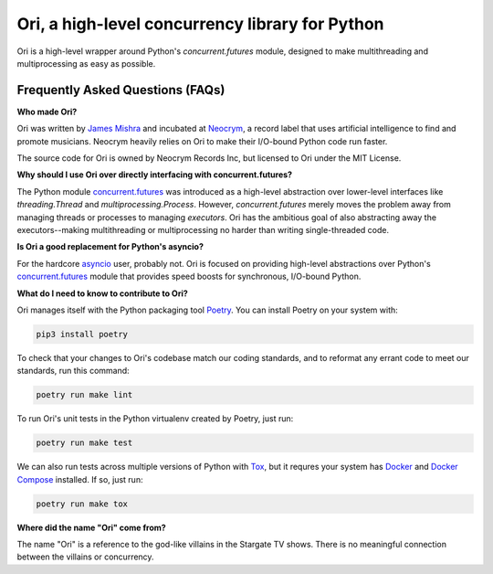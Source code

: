 Ori, a high-level concurrency library for Python
=================================================

Ori is a high-level wrapper around Python's `concurrent.futures` module, designed to make multithreading and multiprocessing as easy as possible.


Frequently Asked Questions (FAQs)
---------------------------------

**Who made Ori?**

Ori was written by `James Mishra <https://jamesmishra.com>`_ and incubated at `Neocrym <https://neocrym.com>`_, a record label that uses artificial intelligence to find and promote musicians. Neocrym heavily relies on Ori to make their I/O-bound Python code run faster.

The source code for Ori is owned by Neocrym Records Inc, but licensed to Ori under the MIT License.

**Why should I use Ori over directly interfacing with concurrent.futures?**

The Python module `concurrent.futures <https://docs.python.org/3/library/concurrent.futures.html>`_ was introduced as a high-level abstraction over lower-level interfaces like `threading.Thread` and `multiprocessing.Process`. However, `concurrent.futures` merely moves the problem away from managing threads or processes to managing *executors*. Ori has the ambitious goal of also abstracting away the executors--making multithreading or multiprocessing no harder than writing single-threaded code.

**Is Ori a good replacement for Python's asyncio?**

For the hardcore `asyncio <https://docs.python.org/3/library/concurrent.futures.html>`_ user, probably not. Ori is focused on providing high-level abstractions over Python's  `concurrent.futures <https://docs.python.org/3/library/concurrent.futures.html>`_ module that provides speed boosts for synchronous, I/O-bound Python.

**What do I need to know to contribute to Ori?**

Ori manages itself with the Python packaging tool `Poetry <https://python-poetry.org/>`_. You can install Poetry on your system with:

.. code:: plain

    pip3 install poetry

To check that your changes to Ori's codebase match our coding standards, and to reformat any errant code to meet our standards, run this command:

.. code:: plain

    poetry run make lint

To run Ori's unit tests in the Python virtualenv created by Poetry, just run:

.. code:: plain

    poetry run make test
    
We can also run tests across multiple versions of Python with `Tox <https://tox.readthedocs.io/en/latest/>`_, but it requres your system has `Docker <https://docs.docker.com/get-docker/>`_ and `Docker Compose <https://docs.docker.com/compose/install/>`_ installed. If so, just run:

.. code:: plain

    poetry run make tox

**Where did the name "Ori" come from?**

The name "Ori" is a reference to the god-like villains in the Stargate TV shows. There is no meaningful connection between the villains or concurrency.
